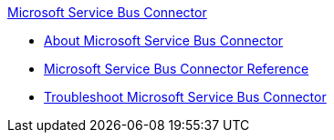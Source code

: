 .xref:index.adoc[Microsoft Service Bus Connector]
* xref:index.adoc[About Microsoft Service Bus Connector]
* xref:ms-service-bus-connector-reference.adoc[Microsoft Service Bus Connector Reference]
* xref:service-bus-troubleshooting.adoc[Troubleshoot Microsoft Service Bus Connector]

